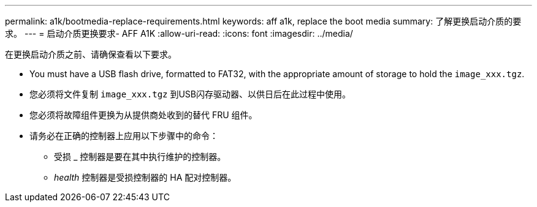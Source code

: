 ---
permalink: a1k/bootmedia-replace-requirements.html 
keywords: aff a1k, replace the boot media 
summary: 了解更换启动介质的要求。 
---
= 启动介质更换要求- AFF A1K
:allow-uri-read: 
:icons: font
:imagesdir: ../media/


[role="lead"]
在更换启动介质之前、请确保查看以下要求。

* You must have a USB flash drive, formatted to FAT32, with the appropriate amount of storage to hold the `image_xxx.tgz`.
* 您必须将文件复制 `image_xxx.tgz` 到USB闪存驱动器、以供日后在此过程中使用。
* 您必须将故障组件更换为从提供商处收到的替代 FRU 组件。
* 请务必在正确的控制器上应用以下步骤中的命令：
+
** 受损 _ 控制器是要在其中执行维护的控制器。
** _health_ 控制器是受损控制器的 HA 配对控制器。



